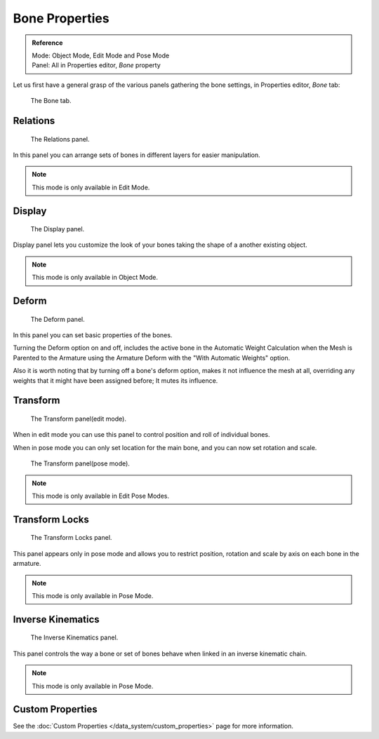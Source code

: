 
***************
Bone Properties
***************

.. admonition:: Reference
   :class: refbox

   | Mode:     Object Mode, Edit Mode and Pose Mode
   | Panel:    All in Properties editor, *Bone* property


Let us first have a general grasp of the various panels gathering the bone settings,
in Properties editor, *Bone* tab:

.. figure:: /images/riggingboneprincipalsbonepropertieseditor.png

   The Bone tab.


Relations
=========

.. figure:: /images/riggingeditingbonecxtrelationspanel.png

   The Relations panel.


In this panel you can arrange sets of bones in different layers for easier manipulation.

.. note::

   This mode is only available in Edit Mode.


Display
=======

.. figure:: /images/riggingeditingbonecxtdisplaypanel.png

   The Display panel.


Display panel lets you customize the look of your bones taking the shape of a another existing object.

.. note::

   This mode is only available in Object Mode.


Deform
======

.. figure:: /images/riggingeditingbonecxtdeformpanel.png

   The Deform panel.


In this panel you can set basic properties of the bones.

Turning the Deform option on and off,
includes the active bone in the Automatic Weight Calculation when the Mesh is
Parented to the Armature using the Armature Deform with the "With Automatic Weights" option.

Also it is worth noting that by turning off a bone's deform option, makes it not influence the mesh at all,
overriding any weights that it might have been assigned before; It mutes its influence.


Transform
=========

.. Todo, images are the same

.. figure:: /images/riggingeditingbonecxttransformpanel.png

   The Transform panel(edit mode).


When in edit mode you can use this panel to control position and roll of individual bones.

When in pose mode you can only set location for the main bone, and you can now set rotation and scale.

.. figure:: /images/riggingeditingbonecxttransformppanel.png

   The Transform panel(pose mode).

.. note::

   This mode is only available in Edit Pose Modes.


Transform Locks
===============

.. figure:: /images/riggingeditingbonecxttranformlockspanel.png

   The Transform Locks panel.


This panel appears only in pose mode and allows you to restrict position,
rotation and scale by axis on each bone in the armature.

.. note::

   This mode is only available in Pose Mode.


Inverse Kinematics
==================

.. figure:: /images/ik_bone_ik_panel.png

   The Inverse Kinematics panel.


This panel controls the way a bone or set of bones behave when linked in an inverse kinematic chain.

.. note::

   This mode is only available in Pose Mode.


Custom Properties
=================

See the :doc:`Custom Properties </data_system/custom_properties>` page for more information.

